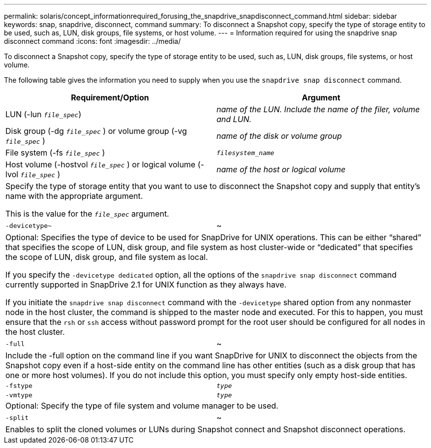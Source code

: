 ---
permalink: solaris/concept_informationrequired_forusing_the_snapdrive_snapdisconnect_command.html
sidebar: sidebar
keywords: snap, snapdrive, disconnect, command
summary: To disconnect a Snapshot copy, specify the type of storage entity to be used, such as, LUN, disk groups, file systems, or host volume.
---
= Information required for using the snapdrive snap disconnect command
:icons: font
:imagesdir: ../media/

[.lead]
To disconnect a Snapshot copy, specify the type of storage entity to be used, such as, LUN, disk groups, file systems, or host volume.

The following table gives the information you need to supply when you use the `snapdrive snap disconnect` command.

[options="header"]
|===
| Requirement/Option| Argument
a|
LUN (-lun `_file_spec_`)
a|
_name of the LUN. Include the name of the filer, volume and LUN._

a|
Disk group (-dg `_file_spec_` ) or volume group (-vg `_file_spec_` )
a|
_name of the disk or volume group_
a|
File system (-fs `_file_spec_` )
a|
`_filesystem_name_`
a|
Host volume (-hostvol `_file_spec_` ) or logical volume (-lvol `_file_spec_` )
a|
_name of the host or logical volume_
2+a|
Specify the type of storage entity that you want to use to disconnect the Snapshot copy and supply that entity's name with the appropriate argument.

This is the value for the `_file_spec_` argument.

a|
`-devicetype~`
a|
~
2+a|
Optional: Specifies the type of device to be used for SnapDrive for UNIX operations. This can be either "`shared`" that specifies the scope of LUN, disk group, and file system as host cluster-wide or "`dedicated`" that specifies the scope of LUN, disk group, and file system as local.

If you specify the `-devicetype dedicated` option, all the options of the `snapdrive snap disconnect` command currently supported in SnapDrive 2.1 for UNIX function as they always have.

If you initiate the `snapdrive snap disconnect` command with the `-devicetype` shared option from any nonmaster node in the host cluster, the command is shipped to the master node and executed. For this to happen, you must ensure that the `rsh` or `ssh` access without password prompt for the root user should be configured for all nodes in the host cluster.

a|
`-full`
a|
~
2+a|
Include the -full option on the command line if you want SnapDrive for UNIX to disconnect the objects from the Snapshot copy even if a host-side entity on the command line has other entities (such as a disk group that has one or more host volumes). If you do not include this option, you must specify only empty host-side entities.
a|
`-fstype`
a|
`_type_`
a|
`-vmtype`
a|
`_type_`
2+a|
Optional: Specify the type of file system and volume manager to be used.
a|
`-split`
a|
~
2+a|
Enables to split the cloned volumes or LUNs during Snapshot connect and Snapshot disconnect operations.

|===
